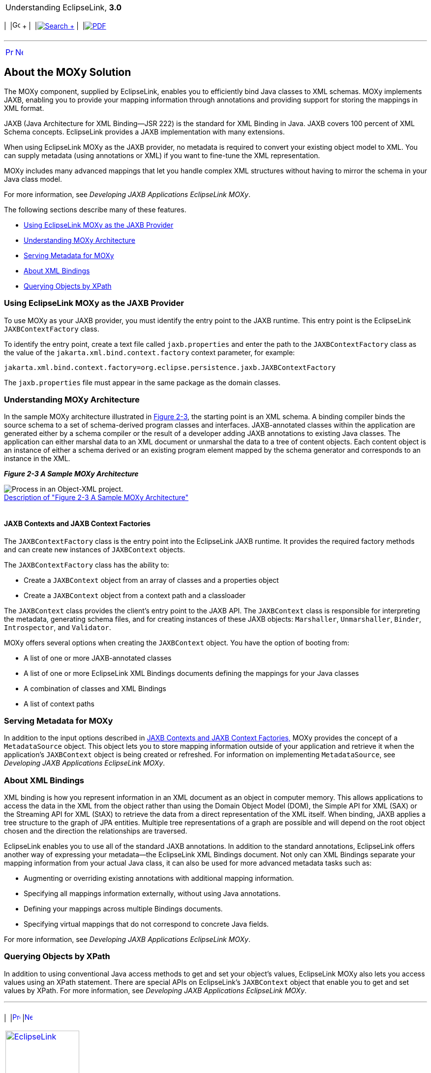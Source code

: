 [[cse]][[top]]

[width="100%",cols="<50%,>50%",]
|=======================================================================
a|
Understanding EclipseLink, *3.0* +

 a|
[cols=",^,,^,,^",]
|=======================================================================
|  |image:../../dcommon/images/contents.png[Go To Table Of
Contents,width=16,height=16] + | 
|link:../../[image:../../dcommon/images/search.png[Search] +
] | 
|link:../eclipselink_otlcg.pdf[image:../../dcommon/images/pdf_icon.png[PDF]]
|=======================================================================

|=======================================================================

'''''

[cols="^,^,",]
|=======================================================================
|link:blocks002.htm[image:../../dcommon/images/larrow.png[Previous,width=16,height=16]]
|link:app_dev.htm[image:../../dcommon/images/rarrow.png[Next,width=16,height=16]]
| 
|=======================================================================

[[CHDJGIEF]][[OTLCG155]]

About the MOXy Solution
-----------------------

The MOXy component, supplied by EclipseLink, enables you to efficiently
bind Java classes to XML schemas. MOXy implements JAXB, enabling you to
provide your mapping information through annotations and providing
support for storing the mappings in XML format.

JAXB (Java Architecture for XML Binding—JSR 222) is the standard for XML
Binding in Java. JAXB covers 100 percent of XML Schema concepts.
EclipseLink provides a JAXB implementation with many extensions.

When using EclipseLink MOXy as the JAXB provider, no metadata is
required to convert your existing object model to XML. You can supply
metadata (using annotations or XML) if you want to fine-tune the XML
representation.

MOXy includes many advanced mappings that let you handle complex XML
structures without having to mirror the schema in your Java class model.

For more information, see _Developing JAXB Applications EclipseLink
MOXy_.

The following sections describe many of these features.

* link:#CHDBGGJD[Using EclipseLink MOXy as the JAXB Provider]
* link:#CHDBDFCI[Understanding MOXy Architecture]
* link:#CHDIJADI[Serving Metadata for MOXy]
* link:#CHDCHHHI[About XML Bindings]
* link:#CHDDHJAJ[Querying Objects by XPath]

[[CHDBGGJD]][[OTLCG156]]

Using EclipseLink MOXy as the JAXB Provider
~~~~~~~~~~~~~~~~~~~~~~~~~~~~~~~~~~~~~~~~~~~

To use MOXy as your JAXB provider, you must identify the entry point to
the JAXB runtime. This entry point is the EclipseLink
`JAXBContextFactory` class.

To identify the entry point, create a text file called `jaxb.properties`
and enter the path to the `JAXBContextFactory` class as the value of the
`jakarta.xml.bind.context.factory` context parameter, for example:

[source,oac_no_warn]
----
jakarta.xml.bind.context.factory=org.eclipse.persistence.jaxb.JAXBContextFactory 
----

The `jaxb.properties` file must appear in the same package as the domain
classes.

[[CHDBDFCI]][[OTLCG157]]

Understanding MOXy Architecture
~~~~~~~~~~~~~~~~~~~~~~~~~~~~~~~

In the sample MOXy architecture illustrated in link:#CHDCBEEE[Figure
2-3], the starting point is an XML schema. A binding compiler binds the
source schema to a set of schema-derived program classes and interfaces.
JAXB-annotated classes within the application are generated either by a
schema compiler or the result of a developer adding JAXB annotations to
existing Java classes. The application can either marshal data to an XML
document or unmarshal the data to a tree of content objects. Each
content object is an instance of either a schema derived or an existing
program element mapped by the schema generator and corresponds to an
instance in the XML.

[[CHDCBEEE]][[OTLCG158]]

*_Figure 2-3 A Sample MOXy Architecture_*

image:img/jaxb_overview.png[Process in an Object-XML
project.,title="Process in an Object-XML project."] +
link:img_text/jaxb_overview.htm[Description of "Figure 2-3 A Sample MOXy
Architecture"] +
 +

[[CHDDHHEI]][[OTLCG159]]

JAXB Contexts and JAXB Context Factories
^^^^^^^^^^^^^^^^^^^^^^^^^^^^^^^^^^^^^^^^

The `JAXBContextFactory` class is the entry point into the EclipseLink
JAXB runtime. It provides the required factory methods and can create
new instances of `JAXBContext` objects.

The `JAXBContextFactory` class has the ability to:

* Create a `JAXBContext` object from an array of classes and a
properties object
* Create a `JAXBContext` object from a context path and a classloader

The `JAXBContext` class provides the client's entry point to the JAXB
API. The `JAXBContext` class is responsible for interpreting the
metadata, generating schema files, and for creating instances of these
JAXB objects: `Marshaller`, `Unmarshaller`, `Binder`, `Introspector`,
and `Validator`.

MOXy offers several options when creating the `JAXBContext` object. You
have the option of booting from:

* A list of one or more JAXB-annotated classes
* A list of one or more EclipseLink XML Bindings documents defining the
mappings for your Java classes
* A combination of classes and XML Bindings
* A list of context paths

[[CHDIJADI]][[OTLCG160]]

Serving Metadata for MOXy
~~~~~~~~~~~~~~~~~~~~~~~~~

In addition to the input options described in link:#CHDDHHEI[JAXB
Contexts and JAXB Context Factories,] MOXy provides the concept of a
`MetadataSource` object. This object lets you to store mapping
information outside of your application and retrieve it when the
application's `JAXBContext` object is being created or refreshed. For
information on implementing `MetadataSource`, see _Developing JAXB
Applications EclipseLink MOXy_.

[[CHDCHHHI]][[OTLCG161]]

About XML Bindings
~~~~~~~~~~~~~~~~~~

XML binding is how you represent information in an XML document as an
object in computer memory. This allows applications to access the data
in the XML from the object rather than using the Domain Object Model
(DOM), the Simple API for XML (SAX) or the Streaming API for XML (StAX)
to retrieve the data from a direct representation of the XML itself.
When binding, JAXB applies a tree structure to the graph of JPA
entities. Multiple tree representations of a graph are possible and will
depend on the root object chosen and the direction the relationships are
traversed.

EclipseLink enables you to use all of the standard JAXB annotations. In
addition to the standard annotations, EclipseLink offers another way of
expressing your metadata—the EclipseLink XML Bindings document. Not only
can XML Bindings separate your mapping information from your actual Java
class, it can also be used for more advanced metadata tasks such as:

* Augmenting or overriding existing annotations with additional mapping
information.
* Specifying all mappings information externally, without using Java
annotations.
* Defining your mappings across multiple Bindings documents.
* Specifying virtual mappings that do not correspond to concrete Java
fields.

For more information, see _Developing JAXB Applications EclipseLink
MOXy_.

[[CHDDHJAJ]][[OTLCG163]]

Querying Objects by XPath
~~~~~~~~~~~~~~~~~~~~~~~~~

In addition to using conventional Java access methods to get and set
your object's values, EclipseLink MOXy also lets you access values using
an XPath statement. There are special APIs on EclipseLink's
`JAXBContext` object that enable you to get and set values by XPath. For
more information, see _Developing JAXB Applications EclipseLink MOXy_.

'''''

[width="66%",cols="50%,^,>50%",]
|=======================================================================
a|
[width="96%",cols=",^50%,^50%",]
|=======================================================================
| 
|link:blocks002.htm[image:../../dcommon/images/larrow.png[Previous,width=16,height=16]]
|link:app_dev.htm[image:../../dcommon/images/rarrow.png[Next,width=16,height=16]]
|=======================================================================


|http://www.eclipse.org/eclipselink/[image:../../dcommon/images/ellogo.png[EclipseLink,width=150]] +
a|
[cols=",^,,^,,^",]
|=======================================================================
|  |image:../../dcommon/images/contents.png[Go To Table Of
Contents,width=16,height=16] + | 
|link:../../[image:../../dcommon/images/search.png[Search] +
] | 
|link:../eclipselink_otlcg.pdf[image:../../dcommon/images/pdf_icon.png[PDF]]
|=======================================================================

|=======================================================================

[[copyright]]
Copyright © 2012 by The Eclipse Foundation under the
http://www.eclipse.org/org/documents/epl-v10.php[Eclipse Public License
(EPL)] +
